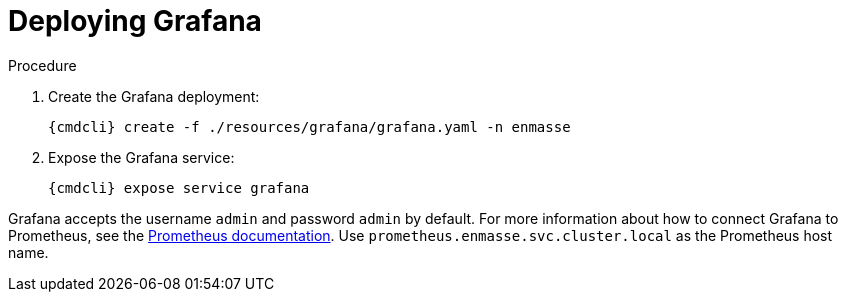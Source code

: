 [id='deploy-grafana-{context}']
= Deploying Grafana

.Procedure

. Create the Grafana deployment:
+
[options="nowrap",subs="attributes"]
----
{cmdcli} create -f ./resources/grafana/grafana.yaml -n enmasse
----

. Expose the Grafana service:
+
[options="nowrap",subs="attributes"]
----
{cmdcli} expose service grafana
----

Grafana accepts the username `admin` and password `admin` by default. For more information about how to connect Grafana to Prometheus, see the link:https://prometheus.io/docs/visualization/grafana/#creating-a-prometheus-data-source[Prometheus documentation]. Use `prometheus.enmasse.svc.cluster.local` as the Prometheus host name.

